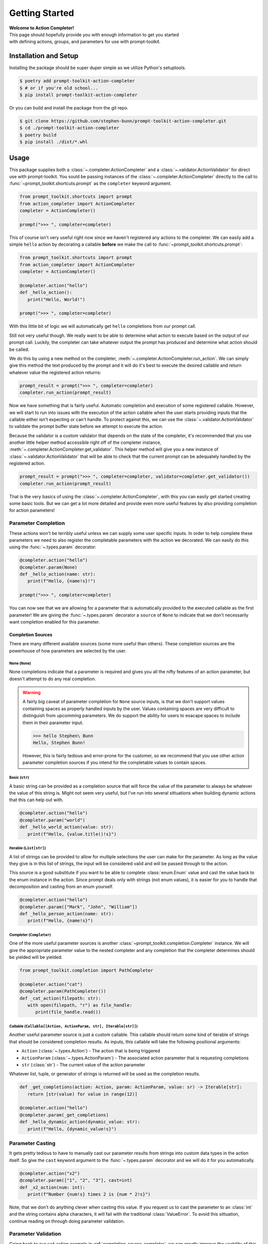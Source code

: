 .. _getting-started:

===============
Getting Started
===============

| **Welcome to Action Completer!**
| This page should hopefully provide you with enough information to get you started
| with defining actions, groups, and parameters for use with prompt-toolkit.

Installation and Setup
======================

Installing the package should be super duper simple as we utilize Python's setuptools.

.. code-block:: bash

   $ poetry add prompt-toolkit-action-completer
   $ # or if you're old school...
   $ pip install prompt-toolkit-action-completer

Or you can build and install the package from the git repo.

.. code-block:: bash

   $ git clone https://github.com/stephen-bunn/prompt-toolkit-action-completer.git
   $ cd ./prompt-toolkit-action-completer
   $ poetry build
   $ pip install ./dist/*.whl


Usage
=====

This package supplies both a :class:`~.completer.ActionCompleter` and a
:class:`~.validator.ActionValidator` for direct use with prompt-toolkit.
You sould be passing instances of the :class:`~.completer.ActionCompleter`
directly to the call to :func:`~prompt_toolkit.shortcuts.prompt` as the ``completer``
keyword argument.

.. code-block:: python

   from prompt_toolkit.shortcuts import prompt
   from action_completer import ActionCompleter
   completer = ActionCompleter()

   prompt(">>> ", completer=completer)


This of course isn't very useful right now since we haven't registered any actions to
the completer. We can easily add a simple ``hello`` action by decorating a callable
**before** we make the call to :func:`~prompt_toolkit.shortcuts.prompt`:

.. code-block:: python

   from prompt_toolkit.shortcuts import prompt
   from action_completer import ActionCompleter
   completer = ActionCompleter()

   @completer.action("hello")
   def _hello_action():
      print("Hello, World!")

   prompt(">>> ", completer=completer)


With this little bit of logic we will automatically get ``hello`` completions from our
prompt call.

.. image:: _static/assets/recordings/000-simple-hello-completion.gif

Still not very useful though. We really want to be able to determine what action to
execute based on the output of our prompt call. Luckily, the completer can take whatever
output the prompt has produced and determine what action should be called.

We do this by using a new method on the completer,
:meth:`~.completer.ActionCompleter.run_action`. We can simply give this method the text
produced by the prompt and it will do it's best to execute the desired callable and
return whatever value the registered action returns:

.. code-block:: python

   prompt_result = prompt(">>> ", completer=completer)
   completer.run_action(prompt_result)

.. image:: _static/assets/recordings/001-simple-hello-completion.gif


Now we have something that is fairly useful. Automatic completion and execution of some
registered callable. However, we will start to run into issues with the execution of
the action callable when the user starts providing inputs that the callable either isn't
expecting or can't handle. To protect against this, we can use the
:class:`~.validator.ActionValidator` to validate the prompt buffer state before we
attempt to execute the action.

Because the validator is a custom  validator that depends on the state of the completer,
it's recommended that you use another little helper method accessible right off of the
completer instance, :meth:`~.completer.ActionCompleter.get_validator`.
This helper method will give you a new instance of :class:`~.validator.ActionValidator`
that will be able to check that the current prompt can be adequately handled by the
registered action.

.. code-block:: python

   prompt_result = prompt(">>> ", completer=completer, validator=completer.get_validator())
   completer.run_action(prompt_result)

.. image:: _static/assets/recordings/002-simple-hello-completion.gif


That is the very basics of using the :class:`~.completer.ActionCompleter`, with this you
can easily get started creating some basic tools.
But we can get a lot more detailed and provide even more useful features by also
providing completion for action parameters!


Parameter Completion
--------------------

These actions won't be terribly useful unless we can supply some user specific inputs.
In order to help complete these parameters we need to also register the completable
parameters with the action we decorated.
We can easily do this using the :func:`~.types.param` decorator:

.. code-block:: python

   @completer.action("hello")
   @completer.param(None)
   def _hello_action(name: str):
      print(f"Hello, {name!s}!")

   prompt(">>> ", completer=completer)

.. image:: _static/assets/recordings/003-simple-hello-name-parameter.gif

You can now see that we are allowing for a parameter that is automatically provided to
the executed callable as the first parameter!
We are giving the :func:`~.types.param` decorator a ``source`` of ``None`` to indicate
that we don't necessarily want completion enabled for this parameter.

Completion Sources
::::::::::::::::::

There are many different available sources (some more useful than others).
These completion sources are the powerhouse of how parameters are selected by the user.

None (``None``)
~~~~~~~~~~~~~~~

None completions indicate that a parameter is required and gives you all the nifty
features of an action parameter, but doesn't attempt to do any real completion.

.. warning::
   A fairly big caveat of parameter completion for ``None`` source inputs, is that we
   don't support values containing spaces as properly handled inputs by the user.
   Values containing spaces are very difficult to distinguish from upcomming parameters.
   We do support the ability for users to esacape spaces to include them in their
   parameter input.

   .. code-block:: bash

      >>> hello Stephen\ Bunn
      Hello, Stephen Bunn!

   However, this is fairly tedious and error-prone for the customer, so
   we recommend that you use other action parameter completion sources if you intend for
   the completable values to contain spaces.


Basic (``str``)
~~~~~~~~~~~~~~~

A basic string can be provided as a completion source that will force the value of the
parameter to always be whatever the value of this string is.
Might not seem very useful, but I've run into several sittuations when building dynamic
actions that this can help out with.

.. code-block:: python

   @completer.action("hello")
   @completer.param("world")
   def _hello_world_action(value: str):
      print(f"Hello, {value.title()!s}")


Iterable (``List[str]``)
~~~~~~~~~~~~~~~~~~~~~~~~

A list of strings can be provided to allow for multiple selections the user can make for
the parameter.
As long as the value they give is in this list of strings, the input will be considered
valid and will be passed through to the action.

This source is a good substitute if you want to be able to complete :class:`enum.Enum`
value and cast the value back to the enum instance in the action. Since prompt deals
only with strings (not enum values), it is easier for you to handle that decomposition
and casting from an enum yourself.

.. code-block:: python

   @completer.action("hello")
   @completer.param(["Mark", "John", "William"])
   def _hello_person_action(name: str):
      print(f"Hello, {name!s}")


.. _completion-source-completer:

Completer (``Completer``)
~~~~~~~~~~~~~~~~~~~~~~~~~

One of the more useful parameter sources is another
:class:`~prompt_toolkit.completion.Completer` instance.
We will give the appropriate parameter value to the nested completer and any completion
that the completer determines should be yielded will be yielded.

.. code-block:: python

   from prompt_toolkit.completion import PathCompleter

   @completer.action("cat")
   @completer.param(PathCompleter())
   def _cat_action(filepath: str):
      with open(filepath, "r") as file_handle:
         print(file_handle.read())


Callable (``Callable[[Action, ActionParam, str], Iterable[str]]``)
~~~~~~~~~~~~~~~~~~~~~~~~~~~~~~~~~~~~~~~~~~~~~~~~~~~~~~~~~~~~~~~~~~

Another useful parameter source is just a custom callable.
This callable should return some kind of iterable of strings that should be considered
completion results. As inputs, this callable will take the following positional
arguments:

- ``Action`` (:class:`~.types.Action`) - The action that is being triggered
- ``ActionParam`` (:class:`~.types.ActionParam`) - The associated action parameter that is requesting completions
- ``str`` (:class:`str`) - The current value of the action parameter


Whatever list, tuple, or generator of strings is returned will be used as the completion
results.

.. code-block:: python

   def _get_completions(action: Action, param: ActionParam, value: sr) -> Iterable[str]:
      return [str(value) for value in range(12)]

   @completer.action("hello")
   @completer.param(_get_completions)
   def _hello_dynamic_action(dynamic_value: str):
      print(f"Hello, {dynamic_value!s}")


Parameter Casting
-----------------

It gets pretty tedious to have to manually cast our parameter results from strings into
custom data types in the action itself. So give the ``cast`` keyword argument to the
:func:`~.types.param` decorator and we will do it for you automatically.

.. code-block:: python

   @completer.action("x2")
   @completer.param(["1", "2", "3"], cast=int)
   def _x2_action(num: int):
      print(f"Number {num!s} times 2 is {num * 2!s}")


Note, that we don't do anything clever when casting this value.
If you request us to cast the parameter to an :class:`int` and the string contains alpha
characters, it will fail with the traditional :class:`ValueError`.
To avoid this sittuation, continue reading on through doing parameter validation.


Parameter Validation
--------------------

Going back to our ``cat`` action example in :ref:`completion-source-completer`, we can
greatly improve the usability of this by giving the action parameter some validation!
Simply pass a :class:`~prompt_toolkit.validation.Validator` instance as a value in the
``validators`` keyword argument, and you can ensure that the completed path is an
existing file.

.. code-block:: python

   from pathlib import Path
   from prompt_toolkit.completion import PathCompleter
   from prompt_toolkit.validation import Validator

   @completer.action("cat")
   @completer.param(
      PathCompleter(),
      cast=Path,
      validators=[
         Validator.from_callable(
            lambda p: Path(p).is_file(),
            error_message="Path is not an existing file"
         )
      ]
   )
   def _cat_action(filepath: Path):
      with filepath.open("r") as file_handle:
         print(file_handle.read())


   prompt_result = prompt(">>> ", completer=completer, validator=completer.get_validator())
   completer.run_action(prompt_result)


.. image:: _static/assets/recordings/004-cat-path-validation.gif


Nested Groups
-------------


Styling Completions
-------------------


Registering Actions
-------------------


Conditional Actions
-------------------


Custom Action Execution
-----------------------
